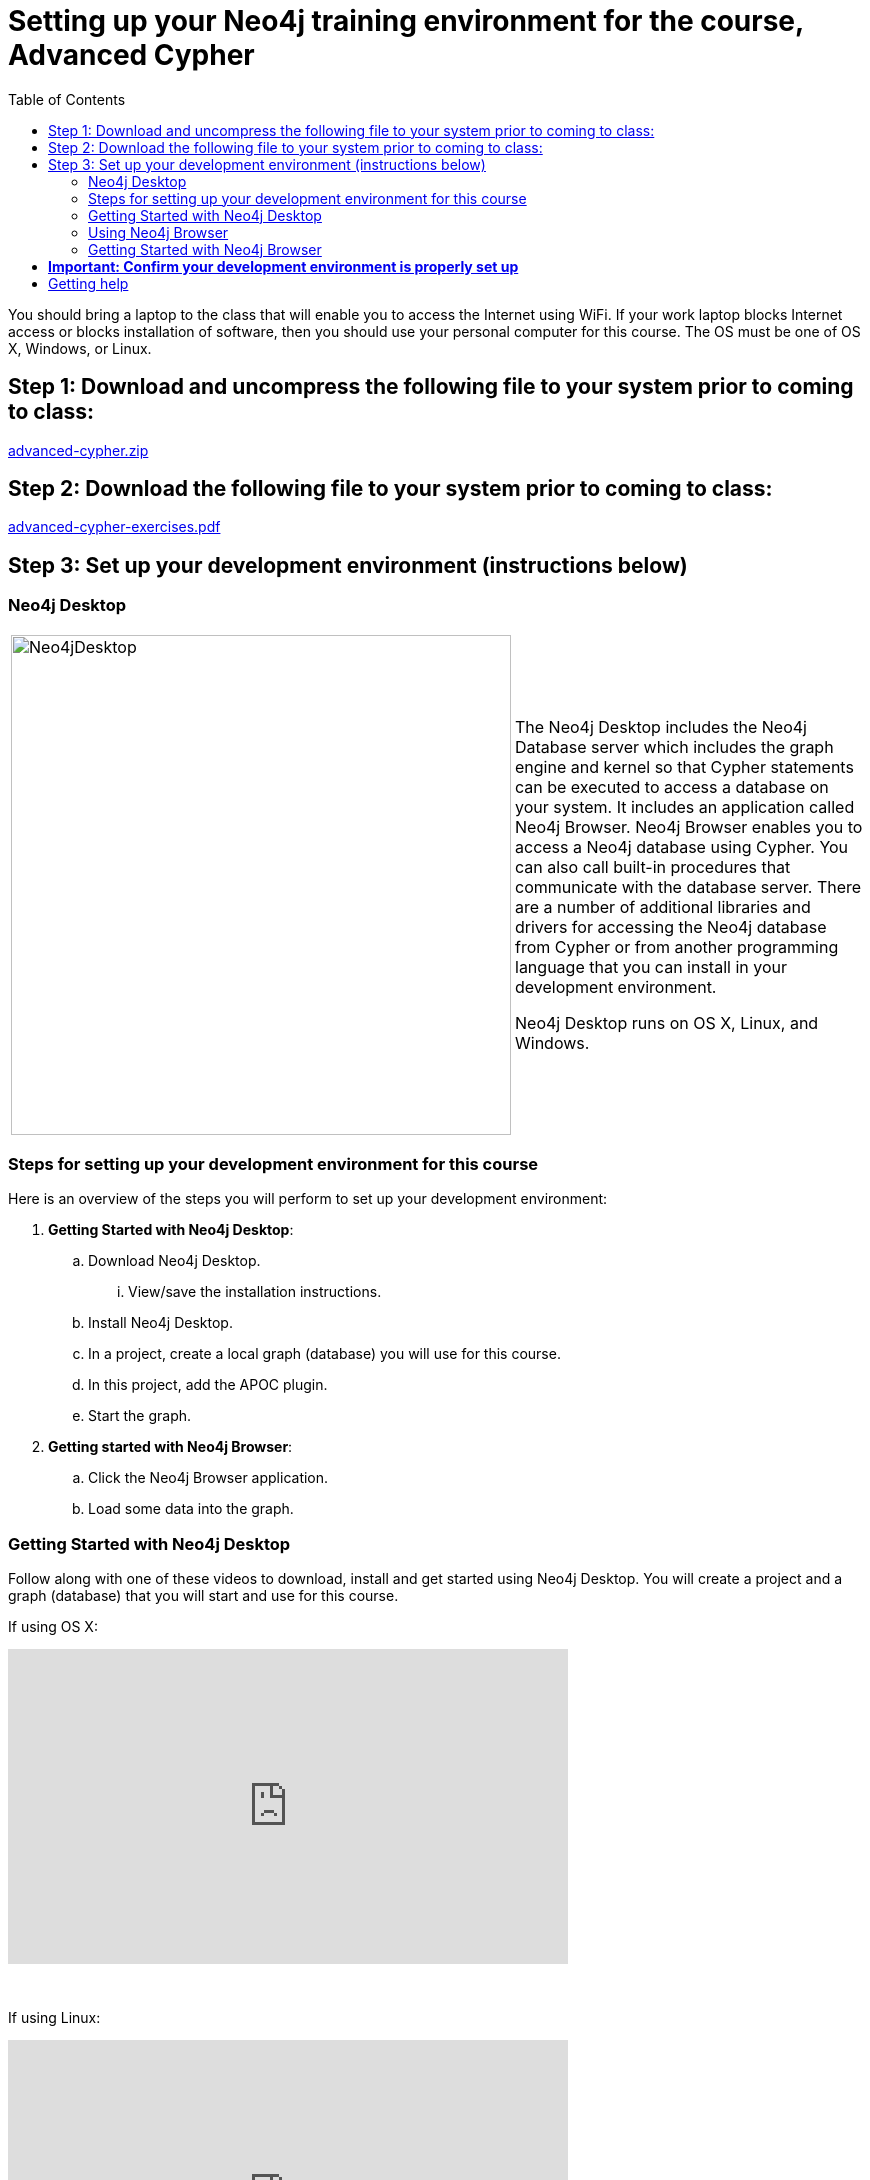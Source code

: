 
= Setting up your Neo4j training environment for the course, Advanced Cypher
:twitter: neo4j
:email: info@neotechnology.com
:neo4j-version: 3.5
:currentyear: 2019
:doctype: book
:toc: left
:toclevels: 3
:experimental:
:imagedir: https://s3-us-west-1.amazonaws.com/data.neo4j.com/intro-neo4j/img
:manual: http://neo4j.com/docs/developer-manual/current
:manual-cypher: {manual}/cypher

You should bring a laptop to the class that will enable you to access the Internet using WiFi.
If your work laptop blocks Internet access or  blocks installation of software, then you should use your personal computer for this course.
The OS must be one of OS X, Windows, or Linux.

== Step 1: Download and uncompress the following file to your system prior to coming to class:

https://r.neo4j.com/advanced-cypher[advanced-cypher.zip]

== Step 2: Download the following file to your system prior to coming to class:

https://r.neo4j.com/advanced-cypher-exercises[advanced-cypher-exercises.pdf]

== Step 3: Set up your development environment (instructions below)


=== Neo4j Desktop

[frame="none", cols="^.^,<.^"]
|===
a|image::{imagedir}/Neo4jDesktop.1.1.8.png[Neo4jDesktop,width=500,align=center]
a|
The Neo4j Desktop includes the Neo4j Database server which includes the graph engine and kernel so that Cypher statements can be executed to access a database on your system. 
It includes an application called  Neo4j Browser.  
Neo4j Browser enables you to access a Neo4j database using Cypher. 
You can also call built-in procedures that communicate with the database server. 
There are a number of additional libraries and drivers for accessing the Neo4j database from Cypher or from another programming language that you can install in your development environment.

Neo4j Desktop runs on OS X, Linux, and Windows.
|===


=== Steps for setting up your development environment for this course

Here is an overview of the steps you will perform to set up your development environment:

. *Getting Started with Neo4j Desktop*:
.. Download Neo4j Desktop.
... View/save the installation instructions.
.. Install Neo4j Desktop.
.. In a project, create a local graph (database) you will use for this course.
.. In this project, add the APOC plugin.
.. Start the graph.
. *Getting started with Neo4j Browser*:
.. Click the Neo4j Browser application.
.. Load some data into the graph.


=== Getting Started with Neo4j Desktop

ifdef::backend-html5[]
Follow along with one of these videos to download, install and get started using Neo4j Desktop. You will create a project and a graph (database) that you will start and use for this course.

If using OS X:

++++
<iframe width="560" height="315" src="https://www.youtube.com/embed/8yWhuUnPapw?rel=0" frameborder="0" allow="autoplay; encrypted-media" allowfullscreen></iframe>
<br>
++++
{nbsp} +

If using Linux:

++++
<iframe width="560" height="315" src="https://www.youtube.com/embed/SGH_5x3kfdw?rel=0" frameborder="0" allow="autoplay; encrypted-media" allowfullscreen></iframe>
<br>
++++
{nbsp} +

If using Windows:

++++
<iframe width="560" height="315" src="https://www.youtube.com/embed/hIvNexwVYNw" frameborder="0" allow="accelerometer; autoplay; encrypted-media; gyroscope; picture-in-picture" allowfullscreen></iframe>
++++
endif::backend-html5[]
{nbsp} +
*Note*: Before you install on Windows, make sure you have the latest version of PowerShell installed.

=== Using Neo4j Browser

Neo4j Browser is a tool that enables you to access a Neo4j Database by executing Cypher statements to create or update data in the graph and to query the graph to return data. 
The data returned is typically visualized as nodes and relationships in a graph, but can also be displayed as tables. 
In addition to executing Cypher statements, you can execute a number of system calls that are related to the database being accessed by the Browser. 
For example, you can retrieve the list of queries that are currently running in the server.

There are two ways that you can use Neo4j Browser functionality:
[square]
* Open the Neo4j Browser application from Neo4j Desktop (database is local)
* Use the Neo4j Browser Web interface by specifying a URL in a Web browser using port 7474 (database is local)

image:{imagedir}/Neo4jBrowser.png[Neo4jBrowser,width=800]
{nbsp} +
The user interface and behavior for the Neo4j Browser application and Neo4j Browser Web interface is identical, except that in the Web interface, you have the option of syncing your settings and scripts to the cloud.

=== Getting Started with Neo4j Browser

ifdef::backend-html5[]
Follow along with this video to become familiar with common tasks in Neo4j Browser and populate the graph with movie data.

*Note*: Before you perform the tasks shown in this video, you must have created and started the database in Neo4j Desktop.

++++
<iframe width="560" height="315" src="https://www.youtube.com/embed/rQTximyaETA?rel=0" frameborder="0" allow="autoplay; encrypted-media" allowfullscreen></iframe>
++++
endif::backend-html5[]

== *Important: Confirm your development environment is properly set up*

In Neo4j Browser where you are connected to the database where you have loaded the movie data, execute this Cypher statement:

[source,cypher-syntax]
----
MATCH (n) RETURN count(n)
----

If this query returns *171*, then your database is working and you are ready to start implementing graph data models in this training.

== Getting help

If you have problems installing Neo4j Desktop, you can join http://community.neo4j.com/[Neo4j Community] and ask a question https://community.neo4j.com/c/general/online-training[here].

